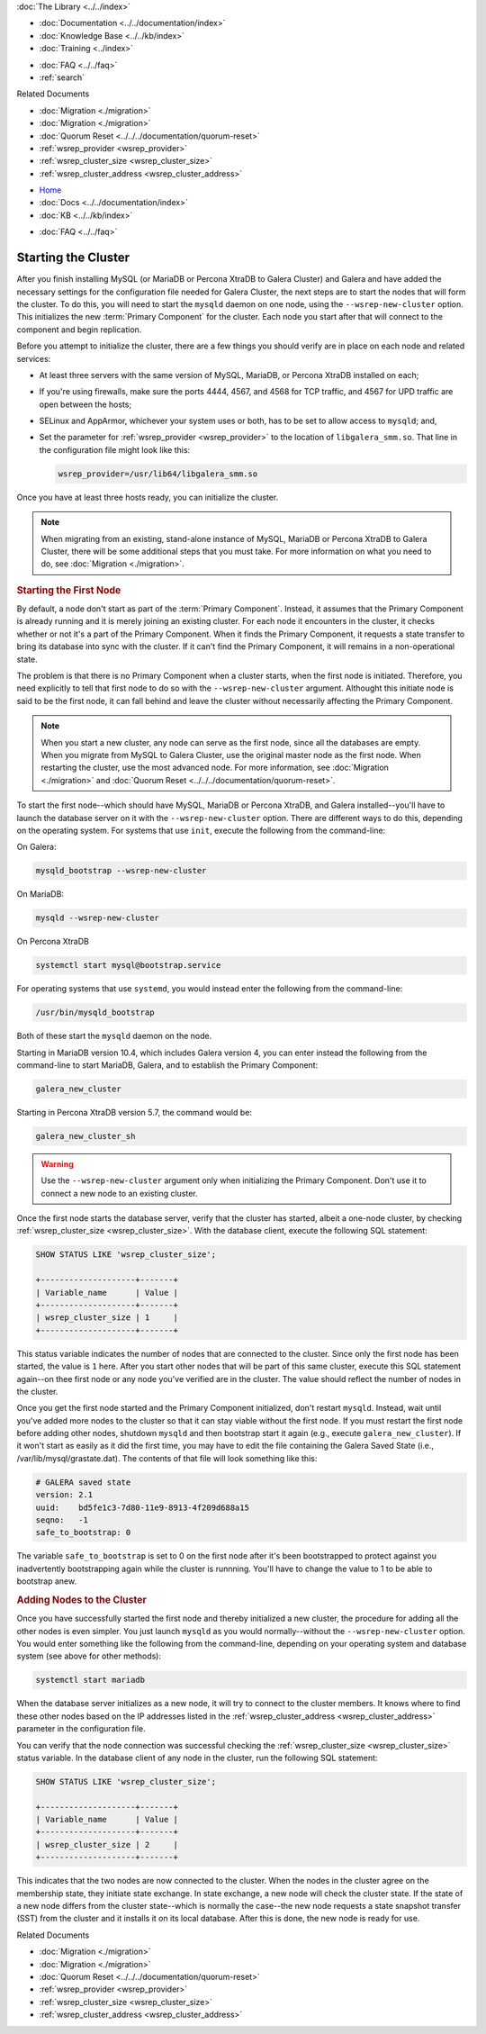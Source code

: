 .. meta::
   :title: Starting a Galera Cluster
   :description:
   :language: en-US
   :keywords:
   :copyright: Codership Oy, 2014 - 2021. All Rights Reserved.


.. container:: left-margin

   .. container:: left-margin-top

      :doc:`The Library <../../index>`

   .. container:: left-margin-content

      - :doc:`Documentation <../../documentation/index>`
      - :doc:`Knowledge Base <../../kb/index>`
      - :doc:`Training <../index>`

      .. cssclass:: sub-links

         - :doc:`Training Courses <../courses/index>`
         - :doc:`Training Videos <../videos/index>`

      .. cssclass:: sub-links

         .. cssclass:: here

         - :doc:`Tutorial Articles <./index>`

      - :doc:`FAQ <../../faq>`
      - :ref:`search`

      Related Documents

      - :doc:`Migration <./migration>`
      - :doc:`Migration <./migration>`
      - :doc:`Quorum Reset <../../../documentation/quorum-reset>`
      - :ref:`wsrep_provider <wsrep_provider>`
      - :ref:`wsrep_cluster_size <wsrep_cluster_size>`
      - :ref:`wsrep_cluster_address <wsrep_cluster_address>`

.. container:: top-links

   - `Home <https://galeracluster.com>`_
   - :doc:`Docs <../../documentation/index>`
   - :doc:`KB <../../kb/index>`

   .. cssclass:: here nav-wider

      - :doc:`Training <../index>`

   - :doc:`FAQ <../../faq>`


.. cssclass:: library-article
.. _`starting-cluster`:

========================
Starting the Cluster
========================

.. rst-class:: article-stats

   Length:  1,097 words; Published: October 20, 2014; Topic: General; Level: Beginner

After you finish installing MySQL (or MariaDB or Percona XtraDB to Galera Cluster) and Galera and have added the necessary settings for the configuration file needed for Galera Cluster, the next steps are to start the nodes that will form the cluster.  To do this, you will need to start the ``mysqld`` daemon on one node, using the ``--wsrep-new-cluster`` option.  This initializes the new :term:`Primary Component` for the cluster.  Each node you start after that will connect to the component and begin replication.

Before you attempt to initialize the cluster, there are a few things you should verify are in place on each node and related services:

- At least three servers with the same version of MySQL, MariaDB, or Percona XtraDB installed on each;

- If you're using firewalls, make sure the ports 4444, 4567, and 4568 for TCP traffic, and 4567 for UPD traffic are open between the hosts;

- SELinux and AppArmor, whichever your system uses or both, has to be set to allow access to ``mysqld``; and,

- Set the parameter for :ref:`wsrep_provider <wsrep_provider>` to the location of ``libgalera_smm.so``. That line in the configuration file might look like this:

  .. code-block:: ini

     wsrep_provider=/usr/lib64/libgalera_smm.so

Once you have at least three hosts ready, you can initialize the cluster.

.. note:: When migrating from an existing, stand-alone instance of MySQL, MariaDB or Percona XtraDB to Galera Cluster, there will be some additional steps that you must take.  For more information on what you need to do, see :doc:`Migration <./migration>`.


.. _`Starting First Cluster Node`:
.. rst-class:: section-heading
.. rubric:: Starting the First Node

By default, a node don't start as part of the :term:`Primary Component`.  Instead, it assumes that the Primary Component is already running and it is merely joining an existing cluster.  For each node it encounters in the cluster, it checks whether or not it's a part of the Primary Component.  When it finds the Primary Component, it requests a state transfer to bring its database into sync with the cluster.  If it can't find the Primary Component, it will remains in a non-operational state.

The problem is that there is no Primary Component when a cluster starts, when the first node is initiated.  Therefore, you need explicitly to tell that first node to do so with the ``--wsrep-new-cluster`` argument.  Althought this initiate node is said to be the first node, it can fall behind and leave the cluster without necessarily affecting the Primary Component.

.. note:: When you start a new cluster, any node can serve as the first node, since all the databases are empty.  When you migrate from MySQL to Galera Cluster, use the original master node as the first node.  When restarting the cluster, use the most advanced node.  For more information, see :doc:`Migration <./migration>` and :doc:`Quorum Reset <../../../documentation/quorum-reset>`.

To start the first node--which should have MySQL, MariaDB or Percona XtraDB, and Galera installed--you'll have to launch the database server on it with the ``--wsrep-new-cluster`` option.  There are different ways to do this, depending on the operating system. For systems that use ``init``, execute the following from the command-line:

On Galera:

.. code-block:: console

   mysqld_bootstrap --wsrep-new-cluster

On MariaDB:

.. code-block:: console

   mysqld --wsrep-new-cluster

On Percona XtraDB

.. code-block:: console

   systemctl start mysql@bootstrap.service

For operating systems that use ``systemd``, you would instead enter the following from the command-line:

.. code-block:: console

   /usr/bin/mysqld_bootstrap

Both of these start the ``mysqld`` daemon on the node. 

Starting in MariaDB version 10.4, which includes Galera version 4, you can enter instead the following from the command-line to start MariaDB, Galera, and to establish the Primary Component:

.. code-block:: console

   galera_new_cluster

Starting in Percona XtraDB version 5.7, the command would be:

.. code-block:: console

   galera_new_cluster_sh

.. warning:: Use the ``--wsrep-new-cluster`` argument only when initializing the Primary Component.  Don't use it to connect a new node to an existing cluster.

Once the first node starts the database server, verify that the cluster has started, albeit a one-node cluster, by checking :ref:`wsrep_cluster_size <wsrep_cluster_size>`.  With the database client, execute the following SQL statement:

.. code-block:: mysql

   SHOW STATUS LIKE 'wsrep_cluster_size';

   +--------------------+-------+
   | Variable_name      | Value |
   +--------------------+-------+
   | wsrep_cluster_size | 1     |
   +--------------------+-------+

This status variable indicates the number of nodes that are connected to the cluster.  Since only the first node has been started, the value is ``1`` here.  After you start other nodes that will be part of this same cluster, execute this SQL statement again--on thee first node or any node you've verified are in the cluster.  The value should reflect the number of nodes in the cluster.

Once you get the first node started and the Primary Component initialized, don't restart ``mysqld``. Instead, wait until you've added more nodes to the cluster so that it can stay viable without the first node. If you must restart the first node before adding other nodes, shutdown ``mysqld`` and then bootstrap start it again (e.g., execute ``galera_new_cluster``). If it won't start as easily as it did the first time, you may have to edit the file containing the Galera Saved State (i.e., /var/lib/mysql/grastate.dat).  The contents of that file will look something like this:

.. code-block:: mysql

   # GALERA saved state
   version: 2.1
   uuid:    bd5fe1c3-7d80-11e9-8913-4f209d688a15
   seqno:   -1
   safe_to_bootstrap: 0

The variable ``safe_to_bootstrap`` is set to 0 on the first node after it's been bootstrapped to protect against you inadvertently bootstrapping again while the cluster is runnning.  You'll have to change the value to 1 to be able to bootstrap anew.


.. _`Add Nodes to Cluster`:
.. rst-class:: section-heading
.. rubric:: Adding Nodes to the Cluster

Once you have successfully started the first node and thereby initialized a new cluster, the procedure for adding all the other nodes is even simpler. You just launch ``mysqld`` as you would normally--without the ``--wsrep-new-cluster`` option.  You would enter something like the following from the command-line, depending on your operating system and database system (see above for other methods):

.. code-block:: console

   systemctl start mariadb

When the database server initializes as a new node, it will try to connect to the cluster members. It knows where to find these other nodes based on the IP addresses listed in the :ref:`wsrep_cluster_address <wsrep_cluster_address>` parameter in the configuration file.

You can verify that the node connection was successful checking the :ref:`wsrep_cluster_size <wsrep_cluster_size>` status variable.  In the database client of any node in the cluster, run the following SQL statement:

.. code-block:: mysql

   SHOW STATUS LIKE 'wsrep_cluster_size';

   +--------------------+-------+
   | Variable_name      | Value |
   +--------------------+-------+
   | wsrep_cluster_size | 2     |
   +--------------------+-------+

This indicates that the two nodes are now connected to the cluster.  When the nodes in the cluster agree on the membership state, they initiate state exchange.  In state exchange, a new node will check the cluster state.  If the state of a new node differs from the cluster state--which is normally the case--the new node requests a state snapshot transfer (SST) from the cluster and it installs it on its local database.  After this is done, the new node is ready for use.

.. container:: bottom-links

   Related Documents

   - :doc:`Migration <./migration>`
   - :doc:`Migration <./migration>`
   - :doc:`Quorum Reset <../../../documentation/quorum-reset>`
   - :ref:`wsrep_provider <wsrep_provider>`
   - :ref:`wsrep_cluster_size <wsrep_cluster_size>`
   - :ref:`wsrep_cluster_address <wsrep_cluster_address>`


.. |---|   unicode:: U+2014 .. EM DASH
   :trim:
